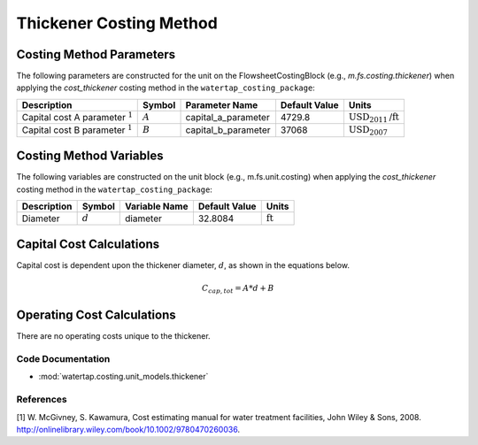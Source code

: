 Thickener Costing Method
=========================

Costing Method Parameters
+++++++++++++++++++++++++

The following parameters are constructed for the unit on the FlowsheetCostingBlock (e.g., `m.fs.costing.thickener`) when applying the `cost_thickener` costing method in the ``watertap_costing_package``:

.. csv-table::
   :header: "Description", "Symbol", "Parameter Name", "Default Value", "Units"

   "Capital cost A parameter :math:`^1`", ":math:`A`", "capital_a_parameter", "4729.8", ":math:`\text{USD}_{2011}\text{/ft}`"
   "Capital cost B parameter :math:`^1`", ":math:`B`", "capital_b_parameter", "37068", ":math:`\text{USD}_{2007}`"

Costing Method Variables
++++++++++++++++++++++++

The following variables are constructed on the unit block (e.g., m.fs.unit.costing) when applying the `cost_thickener` costing method in the ``watertap_costing_package``:

.. csv-table::
   :header: "Description", "Symbol", "Variable Name", "Default Value", "Units"

   "Diameter", ":math:`d`", "diameter", "32.8084", ":math:`\text{ft}`"

Capital Cost Calculations
+++++++++++++++++++++++++

Capital cost is dependent upon the thickener diameter, :math:`d`, as shown in the equations below.

    .. math::

        C_{cap,tot} = A * d + B

 
Operating Cost Calculations
+++++++++++++++++++++++++++

There are no operating costs unique to the thickener.

 
Code Documentation
------------------

* :mod:`watertap.costing.unit_models.thickener`

References
----------
[1] W. McGivney, S. Kawamura, Cost estimating manual for water treatment facilities,
John Wiley & Sons, 2008. http://onlinelibrary.wiley.com/book/10.1002/9780470260036.